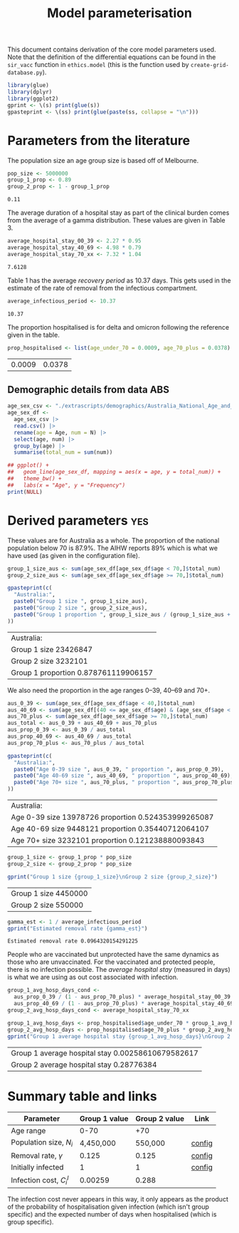 #+title: Model parameterisation

This document contains derivation of the core model parameters used.
Note that the definition of the differential equations can be found in
the =sir_vacc= function in =ethics.model= (this is the function used
by =create-grid-database.py=).

#+begin_src R :session ethics :exports both
  library(glue)
  library(dplyr)
  library(ggplot2)
  gprint <- \(s) print(glue(s))
  gpasteprint <- \(ss) print(glue(paste(ss, collapse = "\n")))
#+end_src

#+RESULTS:

* Parameters from the literature

The population size an age group size is based off of Melbourne.

#+begin_src R :session ethics :exports both
  pop_size <- 5000000
  group_1_prop <- 0.89
  group_2_prop <- 1 - group_1_prop
#+end_src

#+RESULTS:
: 0.11

The average duration of a hospital stay as part of the clinical burden
comes from the average of a gamma distribution. These values are given
in Table 3.

#+begin_src R :session ethics :exports both
  average_hospital_stay_00_39 <- 2.27 * 0.95
  average_hospital_stay_40_69 <- 4.98 * 0.79
  average_hospital_stay_70_xx <- 7.32 * 1.04
#+end_src

#+RESULTS:
: 7.6128

Table 1 has the average /recovery period/ as 10.37 days. This gets
used in the estimate of the rate of removal from the infectious
compartment.

#+begin_src R :session ethics :exports both
  average_infectious_period <- 10.37
#+end_src

#+RESULTS:
: 10.37

The proportion hospitalised is for delta and omicron following the
reference given in the table.

#+begin_src R :session ethics :exports both
  prop_hospitalised <- list(age_under_70 = 0.0009, age_70_plus = 0.0378)
#+end_src

#+RESULTS:
| 0.0009 | 0.0378 |

** Demographic details from data ABS

#+begin_src R :session ethics :exports both
  age_sex_csv <- "./extrascripts/demographics/Australia_National_Age_and_Sex_2023.csv"
  age_sex_df <-
    age_sex_csv |>
    read.csv() |>
    rename(age = Age, num = N) |>
    select(age, num) |>
    group_by(age) |>
    summarise(total_num = sum(num))

  ## ggplot() +
  ##   geom_line(age_sex_df, mapping = aes(x = age, y = total_num)) +
  ##   theme_bw() +
  ##   labs(x = "Age", y = "Frequency")
  print(NULL)
#+end_src

#+RESULTS:

* Derived parameters                                                    :yes:

These values are for Australia as a whole. The proportion of the
national population below 70 is \(87.9\%\). The AIHW reports \(89\%\)
which is what we have used (as given in the configuration file).

#+begin_src R :session ethics :exports both
  group_1_size_aus <- sum(age_sex_df[age_sex_df$age < 70,]$total_num)
  group_2_size_aus <- sum(age_sex_df[age_sex_df$age >= 70,]$total_num)

  gpasteprint(c(
    "Australia:",
    paste0("Group 1 size ", group_1_size_aus),
    paste0("Group 2 size ", group_2_size_aus),
    paste0("Group 1 proportion ", group_1_size_aus / (group_1_size_aus + group_2_size_aus))
  ))
#+end_src

#+RESULTS:
| Australia:                           |
| Group 1 size 23426847                |
| Group 2 size 3232101                 |
| Group 1 proportion 0.878761119906157 |

We also need the proportion in the age ranges 0--39, 40--69 and 70+.

#+begin_src R :session ethics :exports both
  aus_0_39 <- sum(age_sex_df[age_sex_df$age < 40,]$total_num)
  aus_40_69 <- sum(age_sex_df[(40 <= age_sex_df$age) & (age_sex_df$age < 70),]$total_num)
  aus_70_plus <- sum(age_sex_df[age_sex_df$age >= 70,]$total_num)
  aus_total <- aus_0_39 + aus_40_69 + aus_70_plus
  aus_prop_0_39 <- aus_0_39 / aus_total
  aus_prop_40_69 <- aus_40_69 / aus_total
  aus_prop_70_plus <- aus_70_plus / aus_total

  gpasteprint(c(
    "Australia:",
    paste0("Age 0-39 size ", aus_0_39, " proportion ", aus_prop_0_39),
    paste0("Age 40-69 size ", aus_40_69, " proportion ", aus_prop_40_69),
    paste0("Age 70+ size ", aus_70_plus, " proportion ", aus_prop_70_plus)
  ))
#+end_src

#+RESULTS:
| Australia:                                          |
| Age 0-39 size 13978726 proportion 0.524353999265087 |
| Age 40-69 size 9448121 proportion 0.35440712064107  |
| Age 70+ size 3232101 proportion 0.121238880093843   |

#+begin_src R :session ethics :exports both
  group_1_size <- group_1_prop * pop_size
  group_2_size <- group_2_prop * pop_size

  gprint("Group 1 size {group_1_size}\nGroup 2 size {group_2_size}")
#+end_src

#+RESULTS:
| Group 1 size 4450000 |
| Group 2 size 550000  |

#+begin_src R :session ethics :exports both
  gamma_est <- 1 / average_infectious_period
  gprint("Estimated removal rate {gamma_est}")
#+end_src

#+RESULTS:
: Estimated removal rate 0.0964320154291225

People who are vaccinated but unprotected have the same dynamics as
those who are unvaccinated. For the vaccinated and protected people,
there is no infection possible. The /average hospital stay/ (measured
in days) is what we are using as out cost associated with infection.

#+begin_src R :session ethics :exports both
  group_1_avg_hosp_days_cond <-
    aus_prop_0_39 / (1 - aus_prop_70_plus) * average_hospital_stay_00_39 +
    aus_prop_40_69 / (1 - aus_prop_70_plus) * average_hospital_stay_40_69
  group_2_avg_hosp_days_cond <- average_hospital_stay_70_xx

  group_1_avg_hosp_days <- prop_hospitalised$age_under_70 * group_1_avg_hosp_days_cond
  group_2_avg_hosp_days <- prop_hospitalised$age_70_plus * group_2_avg_hosp_days_cond
  gprint("Group 1 average hospital stay {group_1_avg_hosp_days}\nGroup 2 average hospital stay {group_2_avg_hosp_days}")
#+end_src

#+RESULTS:
| Group 1 average hospital stay 0.00258610679582617 |
| Group 2 average hospital stay 0.28776384          |

* Summary table and links


| Parameter                     | Group 1 value | Group 2 value | Link   |
|-------------------------------+---------------+---------------+--------|
| Age range                     |          0-70 |           +70 |        |
| Population size, \(N_{i}\)    |     4,450,000 |       550,000 | [[file:./config/config-2024-10-14_manuscript.json::10][config]] |
| Removal rate, \(\gamma\)      |         0.125 |         0.125 | [[file:./config/config-2024-10-14_manuscript.json::8][config]] |
| Initially infected            |             1 |             1 | [[file:./config/config-2024-10-14_manuscript.json::36][config]] |
| Infection cost, \(C_{i}^{I}\) |       0.00259 |         0.288 |        |

The infection cost never appears in this way, it only appears as the
product of the probability of hospitalisation given infection (which
isn't group specific) and the expected number of days when
hospitalised (which is group specific).
